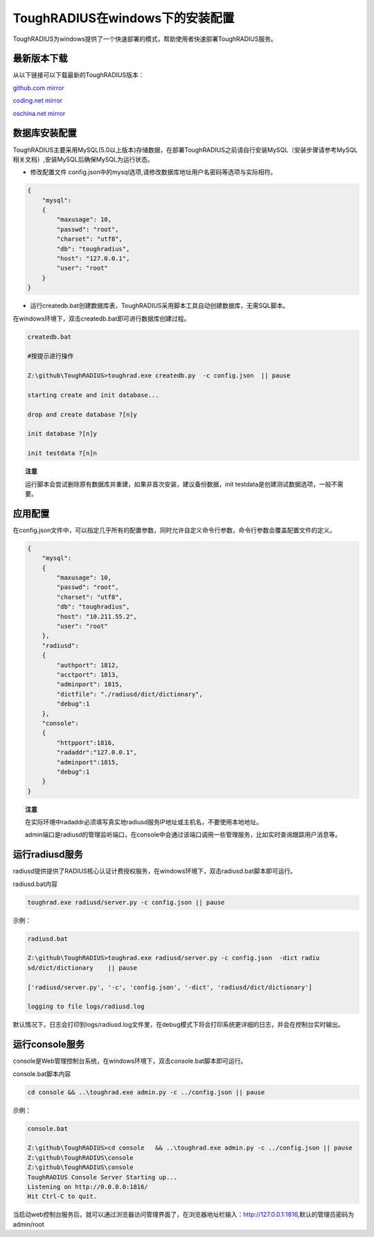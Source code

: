 ToughRADIUS在windows下的安装配置
====================================

ToughRADIUS为windows提供了一个快速部署的模式，帮助使用者快速部署ToughRADIUS服务。


最新版本下载
--------------------------------

从以下链接可以下载最新的ToughRADIUS版本：

`github.com mirror <https://github.com/talkincode/ToughRADIUS/archive/master.zip>`_

`coding.net mirror <https://coding.net/u/jamiesun/p/ToughRADIUS/git/archive/master>`_

`oschina.net mirror <https://git.oschina.net/jamiesun/ToughRADIUS/repository/archive?ref=master>`_


数据库安装配置
--------------------------------

ToughRADIUS主要采用MySQL(5.0以上版本)存储数据，在部署ToughRADIUS之前请自行安装MySQL（安装步骤请参考MySQL相关文档）,安装MySQL后确保MySQL为运行状态。

+ 修改配置文件 config.json中的mysql选项,请修改数据库地址用户名密码等选项与实际相符。

.. code-block:: javascript

    {
        "mysql": 
        {
            "maxusage": 10, 
            "passwd": "root",
            "charset": "utf8", 
            "db": "toughradius",
            "host": "127.0.0.1",
            "user": "root"
        }
    }

+ 运行createdb.bat创建数据库表，ToughRADIUS采用脚本工具自动创建数据库，无需SQL脚本。

在windows环境下，双击createdb.bat即可进行数据库创建过程。

.. code-block:: bash

    createdb.bat

    #按提示进行操作

    Z:\github\ToughRADIUS>toughrad.exe createdb.py  -c config.json  || pause

    starting create and init database...

    drop and create database ?[n]y

    init database ?[n]y

    init testdata ?[n]n

.. topic:: 注意

    运行脚本会尝试删除原有数据库并重建，如果非首次安装，建议备份数据，init testdata是创建测试数据选项，一般不需要。


应用配置
-------------------------------

在config.json文件中，可以指定几乎所有的配置参数，同时允许自定义命令行参数，命令行参数会覆盖配置文件的定义。

.. code-block:: javascript

    {
        "mysql": 
        {
            "maxusage": 10, 
            "passwd": "root",
            "charset": "utf8", 
            "db": "toughradius",
            "host": "10.211.55.2",
            "user": "root"
        },
        "radiusd":
        {
            "authport": 1812,
            "acctport": 1813,
            "adminport": 1815,
            "dictfile": "./radiusd/dict/dictionary",
            "debug":1
        },
        "console":
        {
            "httpport":1816,
            "radaddr":"127.0.0.1",
            "adminport":1815,
            "debug":1
        }
    }

.. topic:: 注意

    在实际环境中radaddr必须填写真实地radiusd服务IP地址或主机名，不要使用本地地址。

    admin端口是radiusd的管理监听端口，在console中会通过该端口调用一些管理服务，比如实时查询跟踪用户消息等。


运行radiusd服务
--------------------------------

radiusd提供提供了RADIUS核心认证计费授权服务，在windows环境下，双击radiusd.bat脚本即可运行。

radiusd.bat内容

.. code-block:: bash

    toughrad.exe radiusd/server.py -c config.json || pause   


示例：

.. code-block:: bash

    radiusd.bat

    Z:\github\ToughRADIUS>toughrad.exe radiusd/server.py -c config.json  -dict radiu
    sd/dict/dictionary    || pause

    ['radiusd/server.py', '-c', 'config.json', '-dict', 'radiusd/dict/dictionary']

    logging to file logs/radiusd.log


默认情况下，日志会打印到logs/radiusd.log文件里，在debug模式下将会打印系统更详细的日志，并会在控制台实时输出。

运行console服务
--------------------------------

console是Web管理控制台系统，在windows环境下，双击console.bat脚本即可运行。

console.bat脚本内容

.. code-block:: bash

    cd console && ..\toughrad.exe admin.py -c ../config.json || pause

示例：

.. code-block:: bash

    console.bat

    Z:\github\ToughRADIUS>cd console   && ..\toughrad.exe admin.py -c ../config.json || pause
    Z:\github\ToughRADIUS\console
    Z:\github\ToughRADIUS\console
    ToughRADIUS Console Server Starting up...
    Listening on http://0.0.0.0:1816/
    Hit Ctrl-C to quit.

当启动web控制台服务后，就可以通过浏览器访问管理界面了，在浏览器地址栏输入：http://127.0.0.1:1816,默认的管理员密码为admin/root








